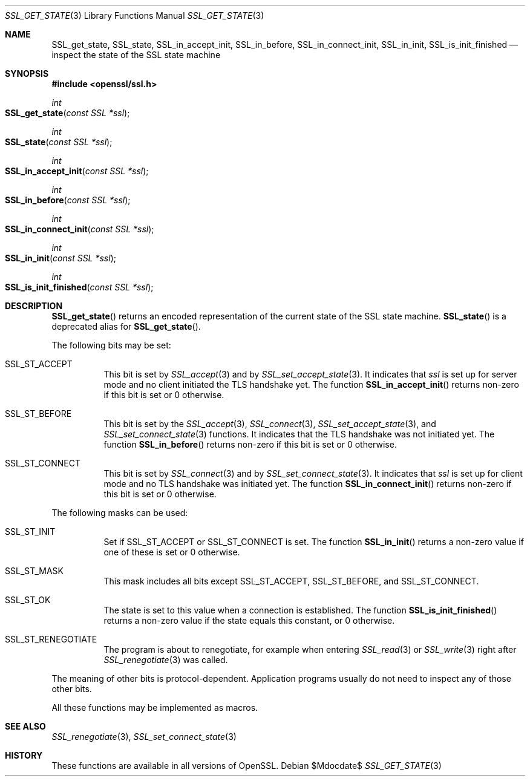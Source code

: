 .\"	$OpenBSD$
.\"
.\" Copyright (c) 2016 Ingo Schwarze <schwarze@openbsd.org>
.\"
.\" Permission to use, copy, modify, and distribute this software for any
.\" purpose with or without fee is hereby granted, provided that the above
.\" copyright notice and this permission notice appear in all copies.
.\"
.\" THE SOFTWARE IS PROVIDED "AS IS" AND THE AUTHOR DISCLAIMS ALL WARRANTIES
.\" WITH REGARD TO THIS SOFTWARE INCLUDING ALL IMPLIED WARRANTIES OF
.\" MERCHANTABILITY AND FITNESS. IN NO EVENT SHALL THE AUTHOR BE LIABLE FOR
.\" ANY SPECIAL, DIRECT, INDIRECT, OR CONSEQUENTIAL DAMAGES OR ANY DAMAGES
.\" WHATSOEVER RESULTING FROM LOSS OF USE, DATA OR PROFITS, WHETHER IN AN
.\" ACTION OF CONTRACT, NEGLIGENCE OR OTHER TORTIOUS ACTION, ARISING OUT OF
.\" OR IN CONNECTION WITH THE USE OR PERFORMANCE OF THIS SOFTWARE.
.\"
.Dd $Mdocdate$
.Dt SSL_GET_STATE 3
.Os
.Sh NAME
.Nm SSL_get_state ,
.Nm SSL_state ,
.Nm SSL_in_accept_init ,
.Nm SSL_in_before ,
.Nm SSL_in_connect_init ,
.Nm SSL_in_init ,
.Nm SSL_is_init_finished
.Nd inspect the state of the SSL state machine
.Sh SYNOPSIS
.In openssl/ssl.h
.Ft int
.Fo SSL_get_state
.Fa "const SSL *ssl"
.Fc
.Ft int
.Fo SSL_state
.Fa "const SSL *ssl"
.Fc
.Ft int
.Fo SSL_in_accept_init
.Fa "const SSL *ssl"
.Fc
.Ft int
.Fo SSL_in_before
.Fa "const SSL *ssl"
.Fc
.Ft int
.Fo SSL_in_connect_init
.Fa "const SSL *ssl"
.Fc
.Ft int
.Fo SSL_in_init
.Fa "const SSL *ssl"
.Fc
.Ft int
.Fo SSL_is_init_finished
.Fa "const SSL *ssl"
.Fc
.Sh DESCRIPTION
.Fn SSL_get_state
returns an encoded representation of the current state of the SSL
state machine.
.Fn SSL_state
is a deprecated alias for
.Fn SSL_get_state .
.Pp
The following bits may be set:
.Bl -tag -width Ds
.It Dv SSL_ST_ACCEPT
This bit is set by
.Xr SSL_accept 3
and by
.Xr SSL_set_accept_state 3 .
It indicates that
.Fa ssl
is set up for server mode and no client initiated the TLS handshake yet.
The function
.Fn SSL_in_accept_init
returns non-zero if this bit is set or 0 otherwise.
.It Dv SSL_ST_BEFORE
This bit is set by the
.Xr SSL_accept 3 ,
.Xr SSL_connect 3 ,
.Xr SSL_set_accept_state 3 ,
and
.Xr SSL_set_connect_state 3
functions.
It indicates that the TLS handshake was not initiated yet.
The function
.Fn SSL_in_before
returns non-zero if this bit is set or 0 otherwise.
.It Dv SSL_ST_CONNECT
This bit is set by
.Xr SSL_connect 3
and by
.Xr SSL_set_connect_state 3 .
It indicates that
.Fa ssl
is set up for client mode and no TLS handshake was initiated yet.
The function
.Fn SSL_in_connect_init
returns non-zero if this bit is set or 0 otherwise.
.El
.Pp
The following masks can be used:
.Bl -tag -width Ds
.It Dv SSL_ST_INIT
Set if
.Dv SSL_ST_ACCEPT
or
.Dv SSL_ST_CONNECT
is set.
The function
.Fn SSL_in_init
returns a non-zero value if one of these is set or 0 otherwise.
.It Dv SSL_ST_MASK
This mask includes all bits except
.Dv SSL_ST_ACCEPT ,
.Dv SSL_ST_BEFORE ,
and
.Dv SSL_ST_CONNECT .
.It Dv SSL_ST_OK
The state is set to this value when a connection is established.
The function
.Fn SSL_is_init_finished
returns a non-zero value if the state equals this constant, or 0 otherwise.
.It Dv SSL_ST_RENEGOTIATE
The program is about to renegotiate, for example when entering
.Xr SSL_read 3
or
.Xr SSL_write 3
right after
.Xr SSL_renegotiate 3
was called.
.El
.Pp
The meaning of other bits is protocol-dependent.
Application programs usually do not need to inspect any of those
other bits.
.Pp
All these functions may be implemented as macros.
.Sh SEE ALSO
.Xr SSL_renegotiate 3 ,
.Xr SSL_set_connect_state 3
.Sh HISTORY
These functions are available in all versions of OpenSSL.
